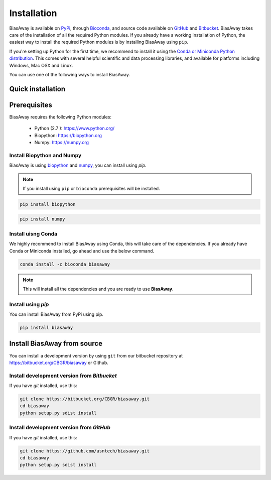 ============
Installation
============
BiasAway is available on `PyPi <https://pypi.python.org/pypi/biasaway>`_, through `Bioconda <https://bioconda.github.io/recipes/biasaway/README.html>`_, and source code available on `GitHub <https://github.com/asntech/biasaway>`_ and `Bitbucket <https://bitbucket.org/CBGR/biasaway>`_. BiasAway takes care of the installation of all the required Python modules. If you already have a working installation of Python, the easiest way to install the required Python modules is by installing BiasAway using ``pip``. 

If you're setting up Python for the first time, we recommend to install it using the `Conda or Miniconda Python distribution <https://conda.io/docs/user-guide/install/index.html>`_. This comes with several helpful scientific and data processing libraries, and available for platforms including Windows, Mac OSX and Linux.

You can use one of the following ways to install BiasAway.

Quick installation
==================

Prerequisites
=============
BiasAway requires the following Python modules:

	* Python (2.7 ): https://www.python.org/
	* Biopython: https://biopython.org
	* Numpy: https://numpy.org

Install Biopython and Numpy
----------------------------
BiasAway is using `biopython <https://biopython.org>`_ and `numpy <https://numpy.org>`_, you can install using `pip`.

.. note:: If you install using ``pip`` or ``bioconda`` prerequisites will be installed. 

.. code-block:: bash

	pip install biopython

.. code-block:: bash

	pip install numpy

Install uisng Conda
--------------------
We highly recommend to install BiasAway using Conda, this will take care of the dependencies. If you already have Conda or Miniconda installed, go ahead and use the below command.

.. code-block:: bash

	conda install -c bioconda biasaway

.. note:: This will install all the dependencies and you are ready to use **BiasAway**.

Install using `pip`
-------------------
You can install BiasAway from PyPi using pip.

.. code-block:: bash

	pip install biasaway


Install BiasAway from source
=============================
You can install a development version by using ``git`` from our bitbucket repository at https://bitbucket.org/CBGR/biasaway or Github. 


Install development version from `Bitbucket`
--------------------------------------------

If you have `git` installed, use this:

.. code-block:: bash

    git clone https://bitbucket.org/CBGR/biasaway.git
    cd biasaway
    python setup.py sdist install

Install development version from `GitHub`
-----------------------------------------
If you have `git` installed, use this:

.. code-block:: bash

    git clone https://github.com/asntech/biasaway.git
    cd biasaway
    python setup.py sdist install